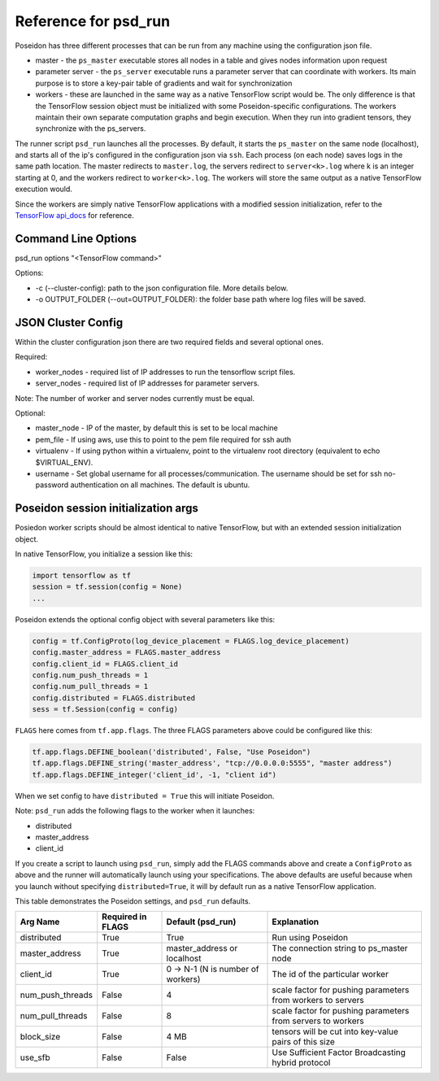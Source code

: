 Reference for psd_run
=====================

Poseidon has three different processes that can be run from any machine using the configuration json file.

* master - the ``ps_master`` executable stores all nodes in a table and gives nodes information upon request
* parameter server - the ``ps_server`` executable runs a parameter server that can coordinate with workers. Its main purpose is to store a key-pair table of gradients and wait for synchronization
* workers - these are launched in the same way as a native TensorFlow script would be. The only difference is that the TensorFlow session object must be initialized with some Poseidon-specific configurations. The workers maintain their own separate computation graphs and begin execution. When they run into gradient tensors, they synchronize with the ps_servers.

The runner script ``psd_run`` launches all the processes. By default, it starts the ``ps_master`` on the same node (localhost), and starts all of the ip's configured in the configuration json via ``ssh``. Each process (on each node) saves logs in the same path location. The master redirects to ``master.log``, the servers redirect to ``server<k>.log`` where k is an integer starting at 0, and the workers redirect to ``worker<k>.log``. The workers will store the same output as a native TensorFlow execution would.

Since the workers are simply native TensorFlow applications with a modified session initialization, refer to the `TensorFlow api_docs <https://www.tensorflow.org/versions/r0.10/api_docs/python/>`_ for reference.

Command Line Options
--------------------

psd_run options "<TensorFlow command>"

Options:

* -c (--cluster-config): path to the json configuration file. More details below.
* -o OUTPUT_FOLDER (--out=OUTPUT_FOLDER): the folder base path where log files will be saved.

JSON Cluster Config
-------------------

Within the cluster configuration json there are two required fields and several optional ones.

Required:

* worker_nodes - required list of IP addresses to run the tensorflow script files.
* server_nodes - required list of IP addresses for parameter servers.
Note: The number of worker and server nodes currently must be equal.

Optional:

* master_node - IP of the master, by default this is set to be local machine
* pem_file - If using aws, use this to point to the pem file required for ssh auth
* virtualenv - If using python within a virtualenv, point to the virtualenv root directory (equivalent to  echo $VIRTUAL_ENV).
* username - Set global username for all processes/communication. The username should be set for ssh no-password authentication on all machines. The default is ubuntu.

Poseidon session initialization args
------------------------------------

Posiedon worker scripts should be almost identical to native TensorFlow, but with an extended session initialization object.

In native TensorFlow, you initialize a session like this:

.. code:: python

    import tensorflow as tf
    session = tf.session(config = None)
    ...

Poseidon extends the optional config object with several parameters like this:

.. code:: python
    
    config = tf.ConfigProto(log_device_placement = FLAGS.log_device_placement)
    config.master_address = FLAGS.master_address
    config.client_id = FLAGS.client_id
    config.num_push_threads = 1
    config.num_pull_threads = 1
    config.distributed = FLAGS.distributed
    sess = tf.Session(config = config)

``FLAGS`` here comes from ``tf.app.flags``. The three FLAGS parameters above could be configured like this:

.. code:: python

    tf.app.flags.DEFINE_boolean('distributed', False, "Use Poseidon")
    tf.app.flags.DEFINE_string('master_address', "tcp://0.0.0.0:5555", "master address")
    tf.app.flags.DEFINE_integer('client_id', -1, "client id")

When we set config to have ``distributed = True`` this will initiate Poseidon.

Note: ``psd_run`` adds the following flags to the worker when it launches:

* distributed
* master_address
* client_id

If you create a script to launch using ``psd_run``, simply add the FLAGS commands above and create a ``ConfigProto`` as above and the runner will automatically launch using your specifications. The above defaults are useful because when you launch without specifying ``distributed=True``, it will by default run as a native TensorFlow application.

This table demonstrates the Poseidon settings, and ``psd_run`` defaults.

.. list-table::
   :widths: auto
   :align: center
   :header-rows: 1

   * - Arg Name
     - Required in FLAGS
     - Default (psd_run)
     - Explanation
   * - distributed
     - True
     - True 
     - Run using Poseidon
   * - master_address
     - True
     - master_address or localhost
     - The connection string to ps_master node
   * - client_id
     - True
     - 0 -> N-1 (N is number of workers)
     - The id of the particular worker
   * - num_push_threads
     - False
     - 4
     - scale factor for pushing parameters from workers to servers
   * - num_pull_threads
     - False
     - 8
     - scale factor for pushing parameters from servers to workers
   * - block_size
     - False
     - 4 MB
     - tensors will be cut into key-value pairs of this size
   * - use_sfb
     - False
     - False
     - Use Sufficient Factor Broadcasting hybrid protocol

